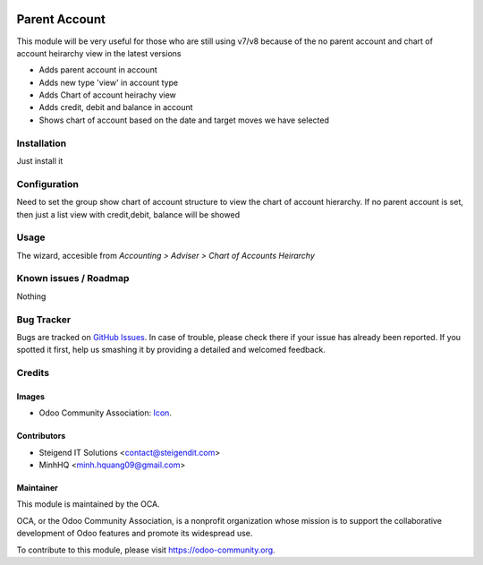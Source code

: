 .. image:: https://img.shields.io/badge/licence-AGPL--3-blue.svg
   :target: http://www.gnu.org/licenses/agpl-3.0-standalone.html
   :alt: License: AGPL-3

==============
Parent Account
==============

This module will be very useful for those who are still using v7/v8 
because of the no parent account and chart of account heirarchy view in the latest versions

* Adds parent account in account
* Adds new type 'view' in account type
* Adds Chart of account heirachy view
* Adds credit, debit and balance in account
* Shows chart of account based on the date and target moves we have selected

Installation
============

Just install it

Configuration
=============

Need to set the group show chart of account structure to view the chart of account hierarchy.
If no parent account is set, then just a list view with credit,debit, balance will be showed

Usage
=====

The wizard, accesible from *Accounting > Adviser > Chart of Accounts Heirarchy*

.. image:: https://odoo-community.org/website/image/ir.attachment/5784_f2813bd/datas
   :alt: Try me on Runbot
   :target: https://runbot.odoo-community.org/runbot/92/8.0

Known issues / Roadmap
======================

Nothing

Bug Tracker
===========

Bugs are tracked on `GitHub Issues
<https://github.com/OCA/account-financial-tools/issues>`_. In case of trouble, please
check there if your issue has already been reported. If you spotted it first,
help us smashing it by providing a detailed and welcomed feedback.

Credits
=======

Images
------

* Odoo Community Association: `Icon <https://github.com/OCA/maintainer-tools/blob/master/template/module/static/description/icon.svg>`_.

Contributors
------------

* Steigend IT Solutions <contact@steigendit.com>
* MinhHQ <minh.hquang09@gmail.com>

Maintainer
----------

.. image:: https://odoo-community.org/logo.png
   :alt: Odoo Community Association
   :target: https://odoo-community.org

This module is maintained by the OCA.

OCA, or the Odoo Community Association, is a nonprofit organization whose
mission is to support the collaborative development of Odoo features and
promote its widespread use.

To contribute to this module, please visit https://odoo-community.org.
